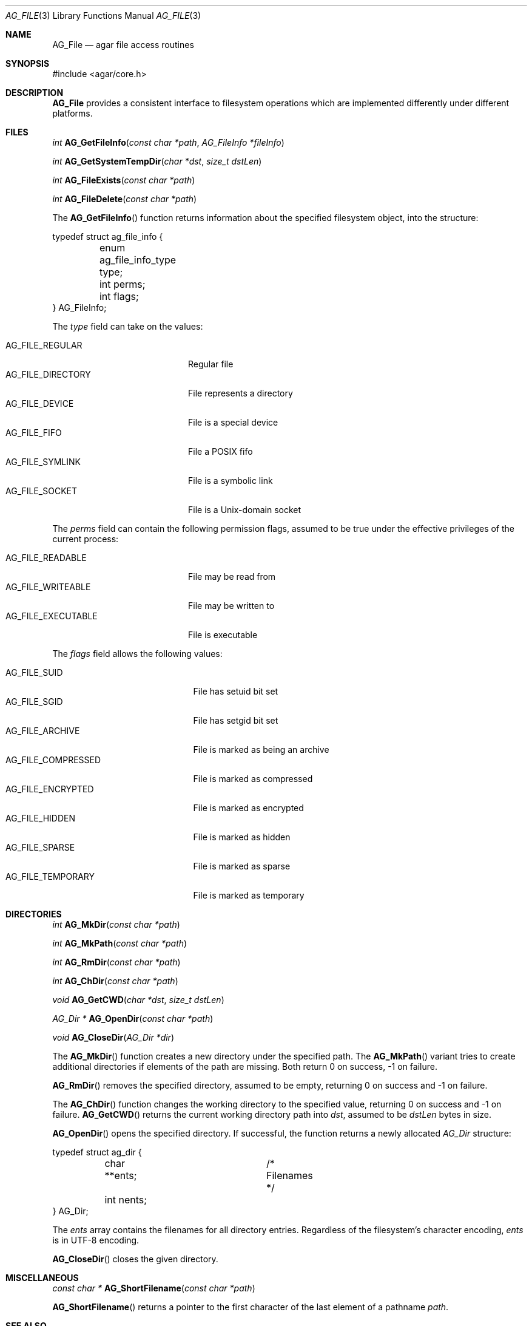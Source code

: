 .\" Copyright (c) 2008 Hypertriton, Inc. <http://hypertriton.com/>
.\" All rights reserved.
.\"
.\" Redistribution and use in source and binary forms, with or without
.\" modification, are permitted provided that the following conditions
.\" are met:
.\" 1. Redistributions of source code must retain the above copyright
.\"    notice, this list of conditions and the following disclaimer.
.\" 2. Redistributions in binary form must reproduce the above copyright
.\"    notice, this list of conditions and the following disclaimer in the
.\"    documentation and/or other materials provided with the distribution.
.\" 
.\" THIS SOFTWARE IS PROVIDED BY THE AUTHOR ``AS IS'' AND ANY EXPRESS OR
.\" IMPLIED WARRANTIES, INCLUDING, BUT NOT LIMITED TO, THE IMPLIED
.\" WARRANTIES OF MERCHANTABILITY AND FITNESS FOR A PARTICULAR PURPOSE
.\" ARE DISCLAIMED. IN NO EVENT SHALL THE AUTHOR BE LIABLE FOR ANY DIRECT,
.\" INDIRECT, INCIDENTAL, SPECIAL, EXEMPLARY, OR CONSEQUENTIAL DAMAGES
.\" (INCLUDING BUT NOT LIMITED TO, PROCUREMENT OF SUBSTITUTE GOODS OR
.\" SERVICES; LOSS OF USE, DATA, OR PROFITS; OR BUSINESS INTERRUPTION)
.\" HOWEVER CAUSED AND ON ANY THEORY OF LIABILITY, WHETHER IN CONTRACT,
.\" STRICT LIABILITY, OR TORT (INCLUDING NEGLIGENCE OR OTHERWISE) ARISING
.\" IN ANY WAY OUT OF THE USE OF THIS SOFTWARE EVEN IF ADVISED OF THE
.\" POSSIBILITY OF SUCH DAMAGE.
.\"
.Dd August 21, 2008
.Dt AG_FILE 3
.Os
.ds vT Agar API Reference
.ds oS Agar 1.3
.Sh NAME
.Nm AG_File
.Nd agar file access routines
.Sh SYNOPSIS
.Bd -literal
#include <agar/core.h>
.Ed
.Sh DESCRIPTION
.Nm
provides a consistent interface to filesystem operations which are
implemented differently under different platforms.
.Sh FILES
.nr nS 1
.Ft "int"
.Fn AG_GetFileInfo "const char *path" "AG_FileInfo *fileInfo"
.Pp
.Ft "int"
.Fn AG_GetSystemTempDir "char *dst" "size_t dstLen"
.Pp
.Ft "int"
.Fn AG_FileExists "const char *path"
.Pp
.Ft "int"
.Fn AG_FileDelete "const char *path"
.Pp
.nr nS 0
The
.Fn AG_GetFileInfo
function returns information about the specified filesystem object, into
the structure:
.Bd -literal
typedef struct ag_file_info {
	enum ag_file_info_type type;
	int perms;
	int flags;
} AG_FileInfo;
.Ed
.Pp
The
.Fa type
field can take on the values:
.Pp
.Bl -tag -compact -width "AG_FILE_DIRECTORY "
.It AG_FILE_REGULAR
Regular file
.It AG_FILE_DIRECTORY
File represents a directory
.It AG_FILE_DEVICE
File is a special device
.It AG_FILE_FIFO
File a POSIX fifo
.It AG_FILE_SYMLINK
File is a symbolic link
.It AG_FILE_SOCKET
File is a Unix-domain socket
.El
.Pp
The
.Fa perms
field can contain the following permission flags, assumed to be true under
the effective privileges of the current process:
.Pp
.Bl -tag -compact -width AG_FILE_EXECUTABLE
.It AG_FILE_READABLE
File may be read from
.It AG_FILE_WRITEABLE
File may be written to
.It AG_FILE_EXECUTABLE
File is executable
.El
.Pp
The
.Fa flags
field allows the following values:
.Pp
.Bl -tag -compact -width "AG_FILE_COMPRESSED "
.It AG_FILE_SUID
File has setuid bit set
.It AG_FILE_SGID
File has setgid bit set
.It AG_FILE_ARCHIVE
File is marked as being an archive
.It AG_FILE_COMPRESSED
File is marked as compressed
.It AG_FILE_ENCRYPTED
File is marked as encrypted
.It AG_FILE_HIDDEN
File is marked as hidden
.It AG_FILE_SPARSE
File is marked as sparse
.It AG_FILE_TEMPORARY
File is marked as temporary
.El
.Sh DIRECTORIES
.nr nS 1
.Ft "int"
.Fn AG_MkDir "const char *path"
.Pp
.Ft "int"
.Fn AG_MkPath "const char *path"
.Pp
.Ft "int"
.Fn AG_RmDir "const char *path"
.Pp
.Ft "int"
.Fn AG_ChDir "const char *path"
.Pp
.Ft "void"
.Fn AG_GetCWD "char *dst" "size_t dstLen"
.Pp
.Ft "AG_Dir *"
.Fn AG_OpenDir "const char *path"
.Pp
.Ft "void"
.Fn AG_CloseDir "AG_Dir *dir"
.Pp
.nr nS 0
The
.Fn AG_MkDir
function creates a new directory under the specified path.
The
.Fn AG_MkPath
variant tries to create additional directories if elements of the path are
missing.
Both return 0 on success, -1 on failure.
.Pp
.Fn AG_RmDir
removes the specified directory, assumed to be empty, returning 0 on success
and -1 on failure.
.Pp
The
.Fn AG_ChDir
function changes the working directory to the specified value, returning 0
on success and -1 on failure.
.Fn AG_GetCWD
returns the current working directory path into
.Fa dst ,
assumed to be
.Fa dstLen
bytes in size.
.Pp
.Fn AG_OpenDir
opens the specified directory.
If successful, the function returns a newly allocated
.Ft AG_Dir
structure:
.Bd -literal
typedef struct ag_dir {
	char **ents;		/* Filenames */
	int nents;
} AG_Dir;
.Ed
.Pp
The
.Va ents
array contains the filenames for all directory entries.
Regardless of the filesystem's character encoding,
.Va ents
is in UTF-8 encoding.
.Pp
.Fn AG_CloseDir
closes the given directory.
.Sh MISCELLANEOUS
.nr nS 1
.Ft "const char *"
.Fn AG_ShortFilename "const char *path"
.nr nS 0
.Pp
.Fn AG_ShortFilename
returns a pointer to the first character of the last element of a pathname
.Fa path .
.Sh SEE ALSO
.Xr AG_Intro 3 ,
.Xr AG_DataSource 3 ,
.Xr AG_Version 3
.Sh HISTORY
The
.Nm
interface officially appeared in Agar 1.3.3.
